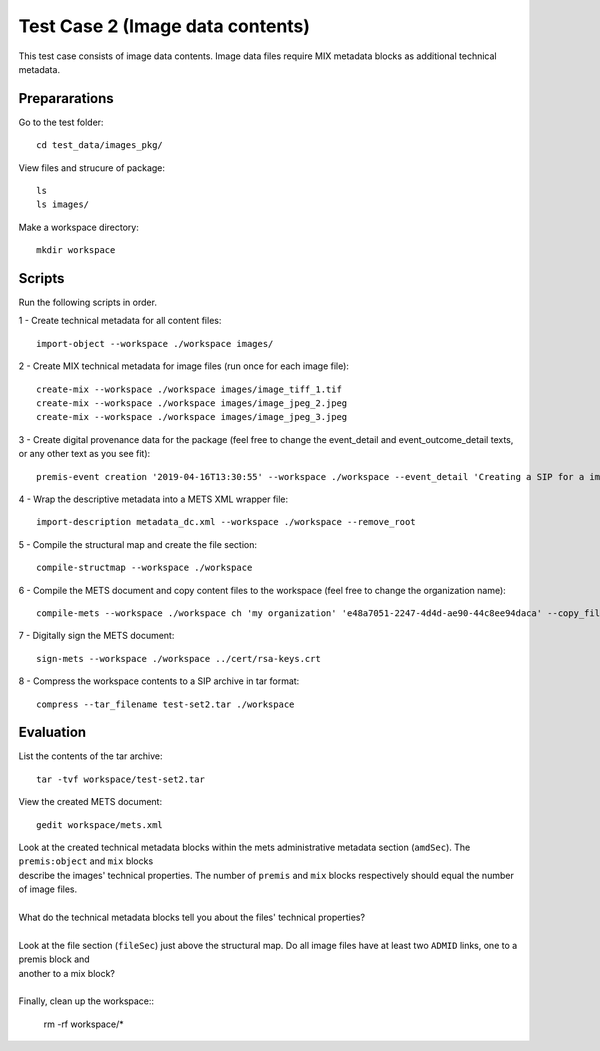 Test Case 2 (Image data contents)
=================================

This test case consists of image data contents. Image data files require MIX
metadata blocks as additional technical metadata.

Prepararations
--------------

Go to the test folder::

	cd test_data/images_pkg/

View files and strucure of package::

	ls
	ls images/

Make a workspace directory::

	mkdir workspace

Scripts
-------

Run the following scripts in order.

1 - Create technical metadata for all content files::

	import-object --workspace ./workspace images/

2 - Create MIX technical metadata for image files (run once for each image
file)::

    create-mix --workspace ./workspace images/image_tiff_1.tif
    create-mix --workspace ./workspace images/image_jpeg_2.jpeg
    create-mix --workspace ./workspace images/image_jpeg_3.jpeg

3 - Create digital provenance data for the package (feel free to change the
event_detail and event_outcome_detail texts, or any other text as you see fit)::

	premis-event creation '2019-04-16T13:30:55' --workspace ./workspace --event_detail 'Creating a SIP for a image data package' --event_target images/ --event_outcome success --event_outcome_detail 'SIP created successfully using the pre-ingest tool' --agent_name 'Pre-Ingest tool' --agent_type software

4 - Wrap the descriptive metadata into a METS XML wrapper file::

	import-description metadata_dc.xml --workspace ./workspace --remove_root

5 - Compile the structural map and create the file section::

	compile-structmap --workspace ./workspace 

6 - Compile the METS document and copy content files to the workspace (feel free
to change the organization name)::

	compile-mets --workspace ./workspace ch 'my organization' 'e48a7051-2247-4d4d-ae90-44c8ee94daca' --copy_files --clean

7 - Digitally sign the METS document::

	sign-mets --workspace ./workspace ../cert/rsa-keys.crt

8 - Compress the workspace contents to a SIP archive in tar format::

	compress --tar_filename test-set2.tar ./workspace

Evaluation
----------

List the contents of the tar archive::

	tar -tvf workspace/test-set2.tar

View the created METS document::

	gedit workspace/mets.xml

| Look at the created technical metadata blocks within the mets administrative metadata section (``amdSec``). The ``premis:object`` and ``mix`` blocks
| describe the images' technical properties. The number of ``premis`` and ``mix`` blocks respectively should equal the number of image files.
|
| What do the technical metadata blocks tell you about the files' technical properties?
| 
| Look at the file section (``fileSec``) just above the structural map. Do all image files have at least two ``ADMID`` links, one to a premis block and
| another to a mix block?
| 
| Finally, clean up the workspace::

	rm -rf workspace/*
